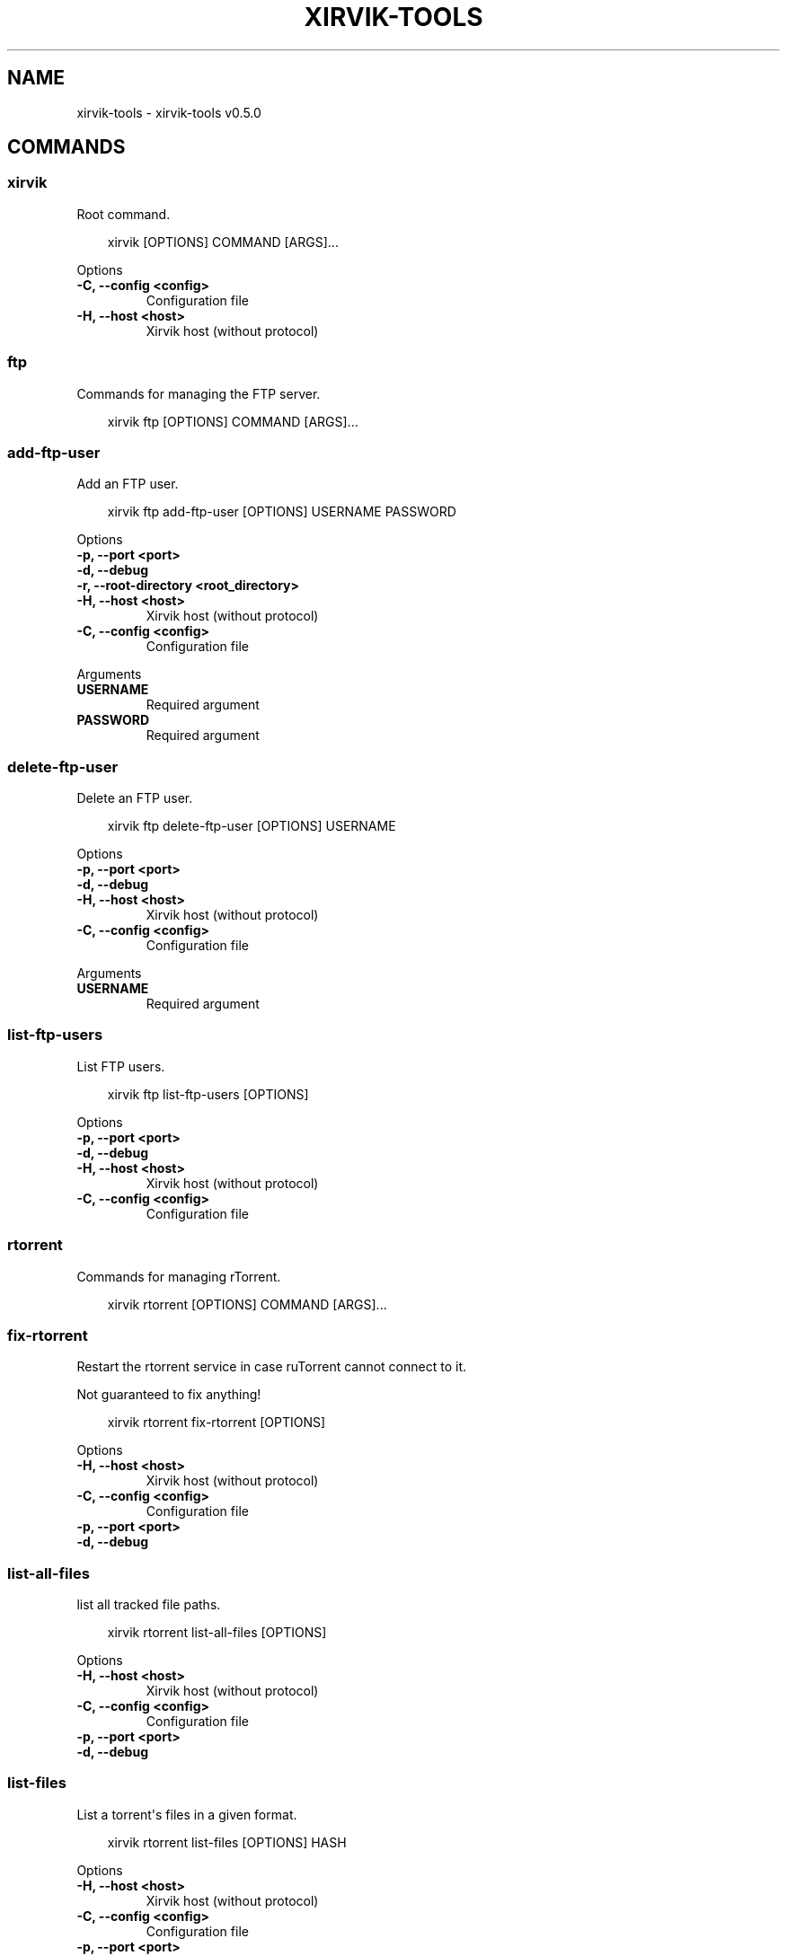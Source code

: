 .\" Man page generated from reStructuredText.
.
.
.nr rst2man-indent-level 0
.
.de1 rstReportMargin
\\$1 \\n[an-margin]
level \\n[rst2man-indent-level]
level margin: \\n[rst2man-indent\\n[rst2man-indent-level]]
-
\\n[rst2man-indent0]
\\n[rst2man-indent1]
\\n[rst2man-indent2]
..
.de1 INDENT
.\" .rstReportMargin pre:
. RS \\$1
. nr rst2man-indent\\n[rst2man-indent-level] \\n[an-margin]
. nr rst2man-indent-level +1
.\" .rstReportMargin post:
..
.de UNINDENT
. RE
.\" indent \\n[an-margin]
.\" old: \\n[rst2man-indent\\n[rst2man-indent-level]]
.nr rst2man-indent-level -1
.\" new: \\n[rst2man-indent\\n[rst2man-indent-level]]
.in \\n[rst2man-indent\\n[rst2man-indent-level]]u
..
.TH "XIRVIK-TOOLS" "1" "Apr 17, 2025" "0.5.0" "xirvik-tools"
.SH NAME
xirvik-tools \- xirvik-tools v0.5.0
.SH COMMANDS
.SS xirvik
.sp
Root command.
.INDENT 0.0
.INDENT 3.5
.sp
.EX
xirvik [OPTIONS] COMMAND [ARGS]...
.EE
.UNINDENT
.UNINDENT
.sp
Options
.INDENT 0.0
.TP
.B \-C, \-\-config <config>
Configuration file
.UNINDENT
.INDENT 0.0
.TP
.B \-H, \-\-host <host>
Xirvik host (without protocol)
.UNINDENT
.SS ftp
.sp
Commands for managing the FTP server.
.INDENT 0.0
.INDENT 3.5
.sp
.EX
xirvik ftp [OPTIONS] COMMAND [ARGS]...
.EE
.UNINDENT
.UNINDENT
.SS add\-ftp\-user
.sp
Add an FTP user.
.INDENT 0.0
.INDENT 3.5
.sp
.EX
xirvik ftp add\-ftp\-user [OPTIONS] USERNAME PASSWORD
.EE
.UNINDENT
.UNINDENT
.sp
Options
.INDENT 0.0
.TP
.B \-p, \-\-port <port>
.UNINDENT
.INDENT 0.0
.TP
.B \-d, \-\-debug
.UNINDENT
.INDENT 0.0
.TP
.B \-r, \-\-root\-directory <root_directory>
.UNINDENT
.INDENT 0.0
.TP
.B \-H, \-\-host <host>
Xirvik host (without protocol)
.UNINDENT
.INDENT 0.0
.TP
.B \-C, \-\-config <config>
Configuration file
.UNINDENT
.sp
Arguments
.INDENT 0.0
.TP
.B USERNAME
Required argument
.UNINDENT
.INDENT 0.0
.TP
.B PASSWORD
Required argument
.UNINDENT
.SS delete\-ftp\-user
.sp
Delete an FTP user.
.INDENT 0.0
.INDENT 3.5
.sp
.EX
xirvik ftp delete\-ftp\-user [OPTIONS] USERNAME
.EE
.UNINDENT
.UNINDENT
.sp
Options
.INDENT 0.0
.TP
.B \-p, \-\-port <port>
.UNINDENT
.INDENT 0.0
.TP
.B \-d, \-\-debug
.UNINDENT
.INDENT 0.0
.TP
.B \-H, \-\-host <host>
Xirvik host (without protocol)
.UNINDENT
.INDENT 0.0
.TP
.B \-C, \-\-config <config>
Configuration file
.UNINDENT
.sp
Arguments
.INDENT 0.0
.TP
.B USERNAME
Required argument
.UNINDENT
.SS list\-ftp\-users
.sp
List FTP users.
.INDENT 0.0
.INDENT 3.5
.sp
.EX
xirvik ftp list\-ftp\-users [OPTIONS]
.EE
.UNINDENT
.UNINDENT
.sp
Options
.INDENT 0.0
.TP
.B \-p, \-\-port <port>
.UNINDENT
.INDENT 0.0
.TP
.B \-d, \-\-debug
.UNINDENT
.INDENT 0.0
.TP
.B \-H, \-\-host <host>
Xirvik host (without protocol)
.UNINDENT
.INDENT 0.0
.TP
.B \-C, \-\-config <config>
Configuration file
.UNINDENT
.SS rtorrent
.sp
Commands for managing rTorrent.
.INDENT 0.0
.INDENT 3.5
.sp
.EX
xirvik rtorrent [OPTIONS] COMMAND [ARGS]...
.EE
.UNINDENT
.UNINDENT
.SS fix\-rtorrent
.sp
Restart the rtorrent service in case ruTorrent cannot connect to it.
.sp
Not guaranteed to fix anything!
.INDENT 0.0
.INDENT 3.5
.sp
.EX
xirvik rtorrent fix\-rtorrent [OPTIONS]
.EE
.UNINDENT
.UNINDENT
.sp
Options
.INDENT 0.0
.TP
.B \-H, \-\-host <host>
Xirvik host (without protocol)
.UNINDENT
.INDENT 0.0
.TP
.B \-C, \-\-config <config>
Configuration file
.UNINDENT
.INDENT 0.0
.TP
.B \-p, \-\-port <port>
.UNINDENT
.INDENT 0.0
.TP
.B \-d, \-\-debug
.UNINDENT
.SS list\-all\-files
.sp
list all tracked file paths.
.INDENT 0.0
.INDENT 3.5
.sp
.EX
xirvik rtorrent list\-all\-files [OPTIONS]
.EE
.UNINDENT
.UNINDENT
.sp
Options
.INDENT 0.0
.TP
.B \-H, \-\-host <host>
Xirvik host (without protocol)
.UNINDENT
.INDENT 0.0
.TP
.B \-C, \-\-config <config>
Configuration file
.UNINDENT
.INDENT 0.0
.TP
.B \-p, \-\-port <port>
.UNINDENT
.INDENT 0.0
.TP
.B \-d, \-\-debug
.UNINDENT
.SS list\-files
.sp
List a torrent\(aqs files in a given format.
.INDENT 0.0
.INDENT 3.5
.sp
.EX
xirvik rtorrent list\-files [OPTIONS] HASH
.EE
.UNINDENT
.UNINDENT
.sp
Options
.INDENT 0.0
.TP
.B \-H, \-\-host <host>
Xirvik host (without protocol)
.UNINDENT
.INDENT 0.0
.TP
.B \-C, \-\-config <config>
Configuration file
.UNINDENT
.INDENT 0.0
.TP
.B \-p, \-\-port <port>
.UNINDENT
.INDENT 0.0
.TP
.B \-d, \-\-debug
.UNINDENT
.INDENT 0.0
.TP
.B \-I, \-\-no\-headers
.UNINDENT
.INDENT 0.0
.TP
.B \-F, \-\-table\-format <table_format>
.INDENT 7.0
.TP
.B Options
asciidoc | double_grid | double_outline | fancy_grid | fancy_outline | github | grid | heavy_grid | heavy_outline | html | jira | latex | latex_booktabs | latex_longtable | latex_raw | mediawiki | mixed_grid | mixed_outline | moinmoin | orgtbl | outline | pipe | plain | presto | pretty | psql | rounded_grid | rounded_outline | rst | simple | simple_grid | simple_outline | textile | tsv | unsafehtml | youtrack | json
.UNINDENT
.UNINDENT
.INDENT 0.0
.TP
.B \-S, \-\-sort <sort>
.INDENT 7.0
.TP
.B Options
name | size_bytes | priority
.UNINDENT
.UNINDENT
.INDENT 0.0
.TP
.B \-R, \-\-reverse\-order
.UNINDENT
.sp
Arguments
.INDENT 0.0
.TP
.B HASH
Required argument
.UNINDENT
.SS list\-torrents
.sp
List torrents in a given format.
.INDENT 0.0
.INDENT 3.5
.sp
.EX
xirvik rtorrent list\-torrents [OPTIONS]
.EE
.UNINDENT
.UNINDENT
.sp
Options
.INDENT 0.0
.TP
.B \-H, \-\-host <host>
Xirvik host (without protocol)
.UNINDENT
.INDENT 0.0
.TP
.B \-C, \-\-config <config>
Configuration file
.UNINDENT
.INDENT 0.0
.TP
.B \-p, \-\-port <port>
.UNINDENT
.INDENT 0.0
.TP
.B \-d, \-\-debug
.UNINDENT
.INDENT 0.0
.TP
.B \-I, \-\-no\-headers
.UNINDENT
.INDENT 0.0
.TP
.B \-F, \-\-table\-format <table_format>
.INDENT 7.0
.TP
.B Options
asciidoc | double_grid | double_outline | fancy_grid | fancy_outline | github | grid | heavy_grid | heavy_outline | html | jira | latex | latex_booktabs | latex_longtable | latex_raw | mediawiki | mixed_grid | mixed_outline | moinmoin | orgtbl | outline | pipe | plain | presto | pretty | psql | rounded_grid | rounded_outline | rst | simple | simple_grid | simple_outline | textile | tsv | unsafehtml | youtrack | json
.UNINDENT
.UNINDENT
.INDENT 0.0
.TP
.B \-S, \-\-sort <sort>
.INDENT 7.0
.TP
.B Options
name | hash | label | creation_date | state_changed | finished
.UNINDENT
.UNINDENT
.INDENT 0.0
.TP
.B \-R, \-\-reverse\-order
.UNINDENT
.SS list\-untracked\-files
.sp
list untracked file paths.
.INDENT 0.0
.INDENT 3.5
.sp
.EX
xirvik rtorrent list\-untracked\-files [OPTIONS]
.EE
.UNINDENT
.UNINDENT
.sp
Options
.INDENT 0.0
.TP
.B \-H, \-\-host <host>
Xirvik host (without protocol)
.UNINDENT
.INDENT 0.0
.TP
.B \-L, \-\-server\-list\-command <server_list_command>
This should be a command that outputs lines where each line is a complete file path that matches the \(dqtorrents/<username>/...\(dq output from ruTorrent\(aqs API. An example using SSH:
.sp
ssh name\-of\-server \(aqfind /media/sf_hostshare \-type f\(aq | sed \-re \(aqs|^/media/sf_hostshare|/torrents/username|g\(aq
.UNINDENT
.INDENT 0.0
.TP
.B \-d, \-\-debug
.UNINDENT
.SS main
.sp
Delete torrents based on certain criteria.
.INDENT 0.0
.INDENT 3.5
.sp
.EX
xirvik rtorrent main [OPTIONS]
.EE
.UNINDENT
.UNINDENT
.sp
Options
.INDENT 0.0
.TP
.B \-u, \-\-username <username>
Xirvik user
.UNINDENT
.INDENT 0.0
.TP
.B \-p, \-\-password <password>
Xirvik password
.UNINDENT
.INDENT 0.0
.TP
.B \-r, \-\-max\-retries <max_retries>
Number of retries for each request (passed to client)
.UNINDENT
.INDENT 0.0
.TP
.B \-d, \-\-debug
Enable debug level logging
.UNINDENT
.INDENT 0.0
.TP
.B \-\-backoff\-factor <backoff_factor>
Back\-off factor used when calculating time to wait to retry a failed request
.UNINDENT
.INDENT 0.0
.TP
.B \-\-netrc <netrc>
netrc file path
.UNINDENT
.INDENT 0.0
.TP
.B \-C, \-\-config <config>
Configuration file
.UNINDENT
.INDENT 0.0
.TP
.B \-H, \-\-host <host>
Xirvik host (without protocol)
.UNINDENT
.INDENT 0.0
.TP
.B \-\-days <days>
.UNINDENT
.INDENT 0.0
.TP
.B \-\-label <label>
.UNINDENT
.INDENT 0.0
.TP
.B \-\-max\-attempts <max_attempts>
.UNINDENT
.INDENT 0.0
.TP
.B \-\-sleep\-time <sleep_time>
.UNINDENT
.INDENT 0.0
.TP
.B \-D, \-\-ignore\-date
.UNINDENT
.INDENT 0.0
.TP
.B \-a, \-\-ignore\-ratio
.UNINDENT
.INDENT 0.0
.TP
.B \-y, \-\-dry\-run
.UNINDENT
.SS main
.sp
Move torrents according to labels assigned.
.INDENT 0.0
.INDENT 3.5
.sp
.EX
xirvik rtorrent main [OPTIONS]
.EE
.UNINDENT
.UNINDENT
.sp
Options
.INDENT 0.0
.TP
.B \-u, \-\-username <username>
Xirvik user
.UNINDENT
.INDENT 0.0
.TP
.B \-p, \-\-password <password>
Xirvik password
.UNINDENT
.INDENT 0.0
.TP
.B \-r, \-\-max\-retries <max_retries>
Number of retries for each request (passed to client)
.UNINDENT
.INDENT 0.0
.TP
.B \-d, \-\-debug
Enable debug level logging
.UNINDENT
.INDENT 0.0
.TP
.B \-\-backoff\-factor <backoff_factor>
Back\-off factor used when calculating time to wait to retry a failed request
.UNINDENT
.INDENT 0.0
.TP
.B \-\-netrc <netrc>
netrc file path
.UNINDENT
.INDENT 0.0
.TP
.B \-C, \-\-config <config>
Configuration file
.UNINDENT
.INDENT 0.0
.TP
.B \-H, \-\-host <host>
Xirvik host (without protocol)
.UNINDENT
.INDENT 0.0
.TP
.B \-b, \-\-batch\-size <batch_size>
Batch size.
.UNINDENT
.INDENT 0.0
.TP
.B \-c, \-\-completed\-dir <completed_dir>
Top directory where moved torrent data will be placed
.UNINDENT
.INDENT 0.0
.TP
.B \-t, \-\-sleep\-time <sleep_time>
Time to sleep in seconds at certain times during this batch of requests
.UNINDENT
.INDENT 0.0
.TP
.B \-l, \-\-lower\-label
Call lower() on labels used to make directory names
.UNINDENT
.INDENT 0.0
.TP
.B \-\-ignore\-labels <ignore_labels>
List of labels to ignore (case\-sensitive).
.UNINDENT
.SS main
.sp
Move torrents in error state to another location.
.INDENT 0.0
.INDENT 3.5
.sp
.EX
xirvik rtorrent main [OPTIONS]
.EE
.UNINDENT
.UNINDENT
.sp
Options
.INDENT 0.0
.TP
.B \-u, \-\-username <username>
Xirvik user
.UNINDENT
.INDENT 0.0
.TP
.B \-p, \-\-password <password>
Xirvik password
.UNINDENT
.INDENT 0.0
.TP
.B \-r, \-\-max\-retries <max_retries>
Number of retries for each request (passed to client)
.UNINDENT
.INDENT 0.0
.TP
.B \-d, \-\-debug
Enable debug level logging
.UNINDENT
.INDENT 0.0
.TP
.B \-\-backoff\-factor <backoff_factor>
Back\-off factor used when calculating time to wait to retry a failed request
.UNINDENT
.INDENT 0.0
.TP
.B \-\-netrc <netrc>
netrc file path
.UNINDENT
.INDENT 0.0
.TP
.B \-C, \-\-config <config>
Configuration file
.UNINDENT
.INDENT 0.0
.TP
.B \-H, \-\-host <host>
Xirvik host (without protocol)
.UNINDENT
.INDENT 0.0
.TP
.B \-\-sleep\-time <sleep_time>
.UNINDENT
.SS start\-torrents
.sp
Upload torrent files to the server.
.INDENT 0.0
.INDENT 3.5
.sp
.EX
xirvik rtorrent start\-torrents [OPTIONS] [DIRECTORIES]...
.EE
.UNINDENT
.UNINDENT
.sp
Options
.INDENT 0.0
.TP
.B \-\-no\-verify
Disable TLS verification (not recommended)
.UNINDENT
.INDENT 0.0
.TP
.B \-\-start\-stopped
.UNINDENT
.INDENT 0.0
.TP
.B \-C, \-\-config <config>
Configuration file
.UNINDENT
.INDENT 0.0
.TP
.B \-H, \-\-host <host>
Xirvik host (without protocol)
.UNINDENT
.INDENT 0.0
.TP
.B \-d, \-\-debug
.UNINDENT
.INDENT 0.0
.TP
.B \-p, \-\-port <port>
.UNINDENT
.INDENT 0.0
.TP
.B \-s, \-\-syslog
.UNINDENT
.sp
Arguments
.INDENT 0.0
.TP
.B DIRECTORIES
Optional argument(s)
.UNINDENT
.SS vm
.sp
Commands for the Linux virtual machine.
.INDENT 0.0
.INDENT 3.5
.sp
.EX
xirvik vm [OPTIONS] COMMAND [ARGS]...
.EE
.UNINDENT
.UNINDENT
.SS authorize\-ip
.sp
Authorise the current IP for access to the VM via SSH/VNC/RDP.
.INDENT 0.0
.INDENT 3.5
.sp
.EX
xirvik vm authorize\-ip [OPTIONS]
.EE
.UNINDENT
.UNINDENT
.sp
Options
.INDENT 0.0
.TP
.B \-p, \-\-port <port>
.UNINDENT
.INDENT 0.0
.TP
.B \-d, \-\-debug
.UNINDENT
.INDENT 0.0
.TP
.B \-H, \-\-host <host>
Xirvik host (without protocol)
.UNINDENT
.INDENT 0.0
.TP
.B \-C, \-\-config <config>
Configuration file
.UNINDENT
.SH AUTHOR
Andrew Udvare <audvare@gmail.com>
.SH COPYRIGHT
2025
.\" Generated by docutils manpage writer.
.
